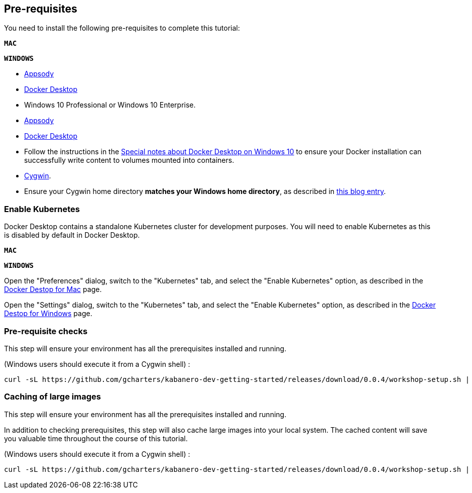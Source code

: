== Pre-requisites

You need to install the following pre-requisites to
complete this tutorial:

[.tab_link.mac_link]
`*MAC*`

[.tab_link.windows_link]
`*WINDOWS*`

[.tab_content.mac_section]
--
- https://appsody.dev/docs/getting-started/installation[Appsody]
ifdef::include-codewind[]
- https://code.visualstudio.com/[Visual Studio Code]
endif::[]
- https://docs.docker.com/docker-for-mac/[Docker Desktop]

--

[.tab_content.windows_section]
--
- Windows 10 Professional or Windows 10 Enterprise.
- https://appsody.dev/docs/getting-started/installation[Appsody]
ifdef::include-codewind[]
- https://code.visualstudio.com/[Visual Studio Code]
endif::[]
- https://docs.docker.com/docker-for-windows/[Docker Desktop]
- Follow the instructions in the
link:docker-windows-aad[Special notes about Docker Desktop on Windows
10] to ensure your Docker installation can successfully write content to
volumes mounted into containers.
- https://www.cygwin.com/[Cygwin].
- Ensure your Cygwin home directory *matches your Windows home directory*, as
described in
https://ryanharrison.co.uk/2015/12/01/cygwin-change-home-directory.html[this
blog entry]. 
--

=== Enable Kubernetes 

Docker Desktop contains a standalone Kubernetes cluster for development purposes.
You will need to enable Kubernetes as this is disabled by default in Docker Desktop. 

[.tab_link.mac_link]
`*MAC*`

[.tab_link.windows_link]
`*WINDOWS*`

[.tab_content.mac_section]
Open the "Preferences" dialog, switch to the "Kubernetes" tab, and select the "Enable Kubernetes" 
option, as described in the 
https://docs.docker.com/docker-for-mac/#kubernetes[Docker Destop for Mac] page.

[.tab_content.windows_section]
Open the "Settings" dialog, switch to the "Kubernetes" tab, and select the "Enable Kubernetes" 
option, as described in the 
https://docs.docker.com/docker-for-windows/#kubernetes[Docker Destop for Windows] page.


ifdef::include-codewind[]
=== Installing the Codewind Extension for Visual Studio Code

https://www.eclipse.org/codewind/[Eclipse Codewind] provides a set of extensions to IDEs for doing
cloud-native application development. They enable a full developer/debug
cycle with an incremental build where all the code is built and run
inside a container. This means that the likelihood of issues due to
different development, build and production environments is vastly
reduced.

Although Codewind is an Eclipse project, it’s not limited to the Eclipse
IDE and in this tutorial, you will use Codewind inside Visual Studio
Code.

Codewind requires Docker, so before you begin, ensure your Docker
install is complete and running.

To install the "Codewind Extension" for "Visual Studio Code", you have
two options.

. Install using the *Install* button on
https://marketplace.visualstudio.com/items?itemName=IBM.codewind[this
page].
. Manually launch Visual Studio Code, navigate to the *Extensions* view,
search for *Codewind*, and install the extension from here.
endif::[] 


ifdef::include-codewind[]
=== Sharing the Appsody Configuration between the CLI and Visual Studio Code - Optional

While this is optional, it is recommended. Rather than having *Appsody
CLI* projects stored separately to those you may create in an editor
such as *Visual Studio Code* or *Eclipse*, updating the *Appsody*
configuration file will enable you to work on your projects across both
the CLI and editor.

To share the Appsody configuration, follow the instructions at
https://github.com/eclipse/codewind-appsody-extension#optional-using-the-same-appsody-configuration-between-local-cli-and-codewind[this
repository].
endif::[]

=== Pre-requisite checks

This step will ensure your environment has all the prerequisites
installed and running.

(Windows users should execute it from a Cygwin shell) :

[source, role='command']
```
curl -sL https://github.com/gcharters/kabanero-dev-getting-started/releases/download/0.0.4/workshop-setup.sh | bash -s -- -p
```


=== Caching of large images

This step will ensure your environment has all the prerequisites
installed and running.

In addition to checking prerequisites, this step will also cache large
images into your local system. The cached content will save you valuable
time throughout the course of this tutorial.

(Windows users should execute it from a Cygwin shell) :

[source, role='command']
```
curl -sL https://github.com/gcharters/kabanero-dev-getting-started/releases/download/0.0.4/workshop-setup.sh | bash -s -- -l nodejs
```
